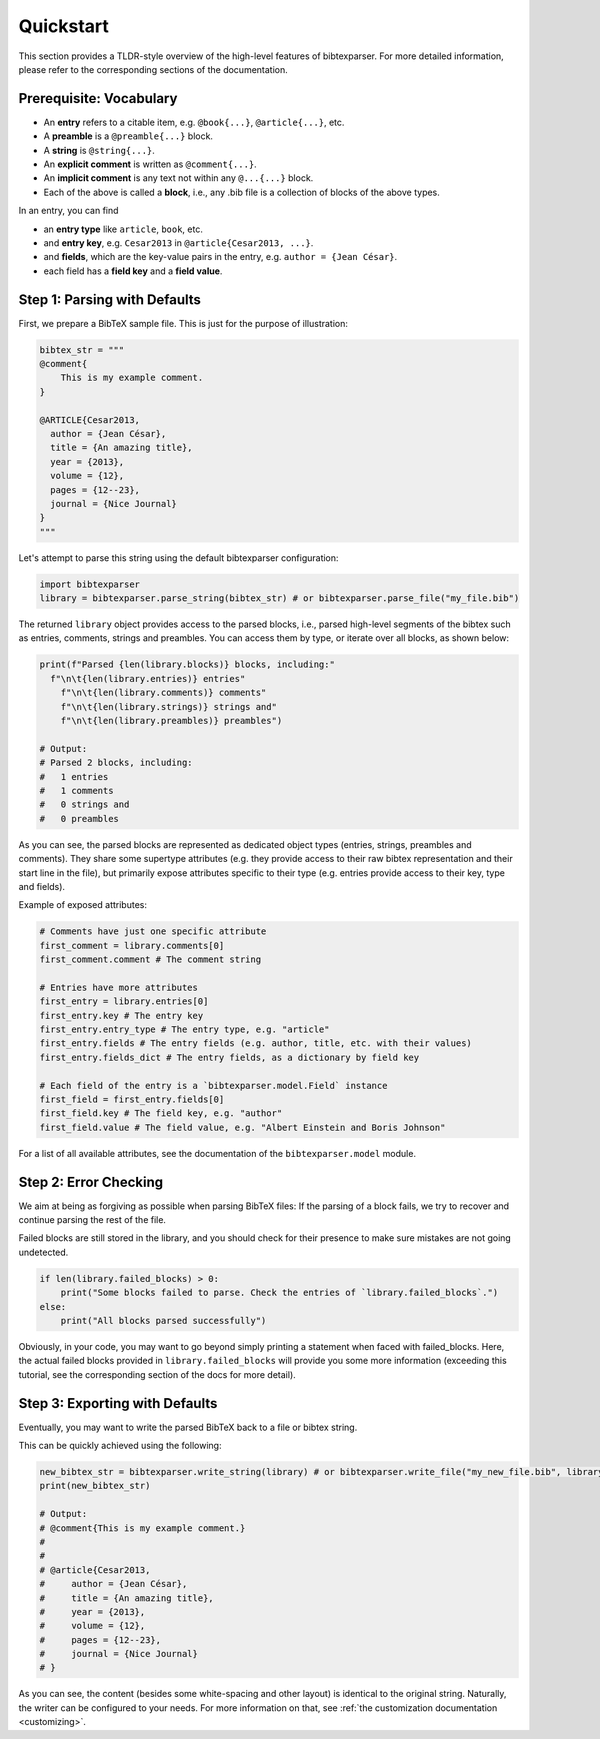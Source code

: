 ==========
Quickstart
==========

This section provides a TLDR-style overview of the high-level features of bibtexparser.
For more detailed information, please refer to the corresponding sections of the documentation.

.. _vocab:

Prerequisite: Vocabulary
========================

* An **entry** refers to a citable item, e.g. ``@book{...}``, ``@article{...}``, etc.
* A **preamble** is a ``@preamble{...}`` block.
* A **string** is ``@string{...}``.
* An **explicit comment** is written as ``@comment{...}``.
* An **implicit comment** is any text not within any ``@...{...}`` block.
* Each of the above is called a **block**, i.e., any .bib file is a collection of blocks of the above types.

In an entry, you can find

* an **entry type** like ``article``, ``book``, etc.
* and **entry key**, e.g. ``Cesar2013`` in ``@article{Cesar2013, ...}``.
* and **fields**, which are the key-value pairs in the entry, e.g. ``author = {Jean César}``.
* each field has a **field key** and a **field value**.


Step 1: Parsing with Defaults
=============================

First, we prepare a BibTeX sample file. This is just for the purpose of illustration:

.. code-block:: python

    bibtex_str = """
    @comment{
        This is my example comment.
    }

    @ARTICLE{Cesar2013,
      author = {Jean César},
      title = {An amazing title},
      year = {2013},
      volume = {12},
      pages = {12--23},
      journal = {Nice Journal}
    }
    """



Let's attempt to parse this string using the default bibtexparser configuration:

.. _entrypoint:

.. code-block:: python

    import bibtexparser
    library = bibtexparser.parse_string(bibtex_str) # or bibtexparser.parse_file("my_file.bib")


The returned ``library`` object provides access to the parsed blocks, i.e., parsed high-level segments of the bibtex such as entries, comments, strings and preambles.
You can access them by type, or iterate over all blocks, as shown below:

.. code-block:: python

    print(f"Parsed {len(library.blocks)} blocks, including:"
      f"\n\t{len(library.entries)} entries"
        f"\n\t{len(library.comments)} comments"
        f"\n\t{len(library.strings)} strings and"
        f"\n\t{len(library.preambles)} preambles")

    # Output:
    # Parsed 2 blocks, including:
    #   1 entries
    #   1 comments
    #   0 strings and
    #   0 preambles


As you can see, the parsed blocks are represented as dedicated object types (entries, strings, preambles and comments).
They share some supertype attributes (e.g. they provide access to their raw bibtex representation and their start line in the file),
but primarily expose attributes specific to their type (e.g. entries provide access to their key, type and fields).

Example of exposed attributes:

.. code-block:: python

    # Comments have just one specific attribute
    first_comment = library.comments[0]
    first_comment.comment # The comment string

    # Entries have more attributes
    first_entry = library.entries[0]
    first_entry.key # The entry key
    first_entry.entry_type # The entry type, e.g. "article"
    first_entry.fields # The entry fields (e.g. author, title, etc. with their values)
    first_entry.fields_dict # The entry fields, as a dictionary by field key

    # Each field of the entry is a `bibtexparser.model.Field` instance
    first_field = first_entry.fields[0]
    first_field.key # The field key, e.g. "author"
    first_field.value # The field value, e.g. "Albert Einstein and Boris Johnson"

For a list of all available attributes, see the documentation of the ``bibtexparser.model`` module.


Step 2: Error Checking
======================

We aim at being as forgiving as possible when parsing BibTeX files:
If the parsing of a block fails, we try to recover and continue parsing the rest of the file.

Failed blocks are still stored in the library,
and you should check for their presence to make sure mistakes are not going undetected.

.. code-block:: python

    if len(library.failed_blocks) > 0:
        print("Some blocks failed to parse. Check the entries of `library.failed_blocks`.")
    else:
        print("All blocks parsed successfully")

Obviously, in your code, you may want to go beyond simply printing a statement
when faced with failed_blocks.
Here, the actual failed blocks provided in ``library.failed_blocks``
will provide you some more information
(exceeding this tutorial, see the corresponding section of the docs for more detail).

.. _writing_quickstart:

Step 3: Exporting with Defaults
===============================

Eventually, you may want to write the parsed BibTeX back to a file or bibtex string.

This can be quickly achieved using the following:

.. code-block:: python

    new_bibtex_str = bibtexparser.write_string(library) # or bibtexparser.write_file("my_new_file.bib", library)
    print(new_bibtex_str)

    # Output:
    # @comment{This is my example comment.}
    #
    #
    # @article{Cesar2013,
    #     author = {Jean César},
    #     title = {An amazing title},
    #     year = {2013},
    #     volume = {12},
    #     pages = {12--23},
    #     journal = {Nice Journal}
    # }

As you can see, the content (besides some white-spacing and other layout) is identical to the original string.
Naturally, the writer can be configured to your needs. For more information on that, see :ref:`the customization documentation <customizing>`.
